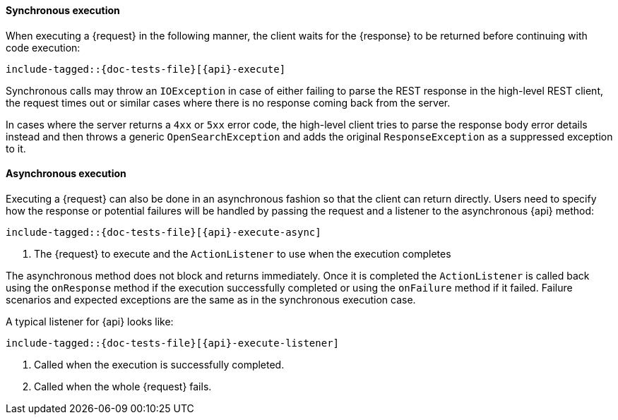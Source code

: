 ////
This file is included by every high level rest client API documentation page
so we don't have to copy and paste the same asciidoc over and over again. We
*do* have to copy and paste the same Java tests over and over again. For now
this is intentional because it forces us to *write* and execute the tests
which, while a bit ceremonial, does force us to cover these calls in *some*
test.
////

[id="{upid}-{api}-sync"]
==== Synchronous execution

When executing a +{request}+ in the following manner, the client waits
for the +{response}+ to be returned before continuing with code execution:

["source","java",subs="attributes,callouts,macros"]
--------------------------------------------------
include-tagged::{doc-tests-file}[{api}-execute]
--------------------------------------------------

Synchronous calls may throw an `IOException` in case of either failing to
parse the REST response in the high-level REST client, the request times out
or similar cases where there is no response coming back from the server.

In cases where the server returns a `4xx` or `5xx` error code, the high-level
client tries to parse the response body error details instead and then throws
a generic `OpenSearchException` and adds the original `ResponseException` as a
suppressed exception to it.

[id="{upid}-{api}-async"]
==== Asynchronous execution

Executing a +{request}+ can also be done in an asynchronous fashion so that
the client can return directly. Users need to specify how the response or
potential failures will be handled by passing the request and a listener to the
asynchronous {api} method:

["source","java",subs="attributes,callouts,macros"]
--------------------------------------------------
include-tagged::{doc-tests-file}[{api}-execute-async]
--------------------------------------------------
<1> The +{request}+ to execute and the `ActionListener` to use when
the execution completes

The asynchronous method does not block and returns immediately. Once it is
completed the `ActionListener` is called back using the `onResponse` method
if the execution successfully completed or using the `onFailure` method if
it failed. Failure scenarios and expected exceptions are the same as in the
synchronous execution case.

A typical listener for +{api}+ looks like:

["source","java",subs="attributes,callouts,macros"]
--------------------------------------------------
include-tagged::{doc-tests-file}[{api}-execute-listener]
--------------------------------------------------
<1> Called when the execution is successfully completed.
<2> Called when the whole +{request}+ fails.
